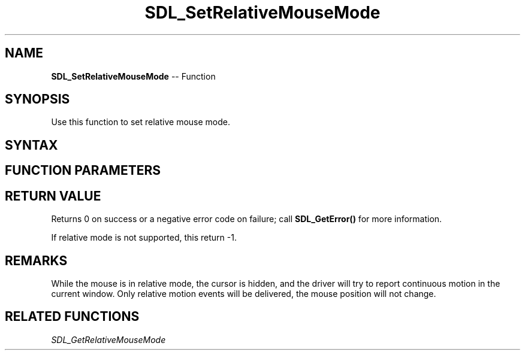 .TH SDL_SetRelativeMouseMode 3 "2018.10.07" "https://github.com/haxpor/sdl2-manpage" "SDL2"
.SH NAME
\fBSDL_SetRelativeMouseMode\fR -- Function

.SH SYNOPSIS
Use this function to set relative mouse mode.

.SH SYNTAX
.TS
tab(:) allbox;
a.
T{
.nf
int SDL_SetRelativeMouseMode(SDL_bool   enabled)
.fi
T}
.TE

.SH FUNCTION PARAMETERS
.TS
tab(:) allbox;
ab l.
enabled:T{
whether or not to enable relative mode, \fBSDL_TRUE\fR for enabled relative mode
T}
.TE

.SH RETURN VALUE
Returns 0 on success or a negative error code on failure; call \fBSDL_GetError()\fR for more information.

If relative mode is not supported, this return -1.

.SH REMARKS
While the mouse is in relative mode, the cursor is hidden, and the driver will try to report continuous motion in the current window. Only relative motion events will be delivered, the mouse position will not change.

.SH RELATED FUNCTIONS
\fISDL_GetRelativeMouseMode\fR
